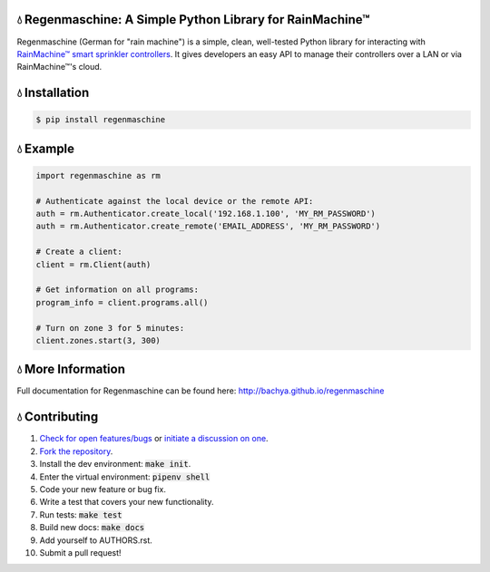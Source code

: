 💧 Regenmaschine: A Simple Python Library for RainMachine™
==========================================================

.. image:: https://travis-ci.org/bachya/regenmaschine.svg?branch=master
  :target: https://travis-ci.org/bachya/regenmaschine

.. image:: https://img.shields.io/pypi/v/regenmaschine.svg
  :target: https://pypi.python.org/pypi/regenmaschine

.. image:: https://img.shields.io/pypi/pyversions/Regenmaschine.svg
  :target: https://pypi.python.org/pypi/regenmaschine

.. image:: https://img.shields.io/pypi/l/Regenmaschine.svg
  :target: https://pypi.python.org/pypi/regenmaschine

.. image:: https://codecov.io/gh/bachya/regenmaschine/branch/master/graph/badge.svg
  :target: https://codecov.io/gh/bachya/regenmaschine

.. image:: https://img.shields.io/codeclimate/github/bachya/regenmaschine.svg
  :target: https://codeclimate.com/github/bachya/regenmaschine

.. image:: https://img.shields.io/badge/SayThanks-!-1EAEDB.svg
  :target: https://saythanks.io/to/bachya

Regenmaschine (German for "rain machine") is a simple, clean, well-tested Python
library for interacting with `RainMachine™ smart sprinkler controllers
<http://www.rainmachine.com/>`_. It gives developers an easy API to manage their
controllers over a LAN or via RainMachine™'s cloud.

💧 Installation
===============

.. code-block:: bash

  $ pip install regenmaschine

💧 Example
==========

.. code-block:: python

  import regenmaschine as rm

  # Authenticate against the local device or the remote API:
  auth = rm.Authenticator.create_local('192.168.1.100', 'MY_RM_PASSWORD')
  auth = rm.Authenticator.create_remote('EMAIL_ADDRESS', 'MY_RM_PASSWORD')

  # Create a client:
  client = rm.Client(auth)

  # Get information on all programs:
  program_info = client.programs.all()

  # Turn on zone 3 for 5 minutes:
  client.zones.start(3, 300)

💧 More Information
===================

Full documentation for Regenmaschine can be found here: http://bachya.github.io/regenmaschine

💧 Contributing
===============

#. `Check for open features/bugs <https://github.com/bachya/regenmaschine/issues>`_
   or `initiate a discussion on one <https://github.com/bachya/regenmaschine/issues/new>`_.
#. `Fork the repository <https://github.com/bachya/regenmaschine/fork>`_.
#. Install the dev environment: :code:`make init`.
#. Enter the virtual environment: :code:`pipenv shell`
#. Code your new feature or bug fix.
#. Write a test that covers your new functionality.
#. Run tests: :code:`make test`
#. Build new docs: :code:`make docs`
#. Add yourself to AUTHORS.rst.
#. Submit a pull request!

.. Authentication & Creating a Client
.. ----------------------------------

.. Authentication is the first step and can be done against the local device or the
.. cloud API:

.. .. code-block:: python

..   import regenmaschine as rm

..   # Authenticate against the local device or the remote API:
..   auth = rm.Authenticator.create_local('192.168.1.100', 'MY_RM_PASSWORD')
..   auth = rm.Authenticator.create_remote('EMAIL_ADDRESS', 'MY_RM_PASSWORD')

..   # Then, create a client:
..   client = rm.Client(auth)

.. Diagnostics
.. -----------

.. More info on response formats, etc.:
.. `<http://docs.rainmachine.apiary.io/#reference/diagnostics>`_

.. .. code-block:: python

..   client.diagnostics.current() # Returns current diagnostic info
..   client.diagnostics.log()     # Returns entire device log

.. Programs
.. --------

.. More info on response formats, etc.:
.. `<http://docs.rainmachine.apiary.io/#reference/programs>`_

.. .. code-block:: python

..   client.programs.all()     # Returns info on all programs
..   client.programs.get(1)    # Returns info about program with UID of 1
..   client.programs.next()    # Returns the next run date/time for all programs
..   client.programs.running() # Returns all running programs
..   client.programs.start(7)  # Starts program 7
..   client.programs.stop(7)   # Stops program 7

.. Restrictions
.. ------------

.. More info on response formats, etc.:
.. `<http://docs.rainmachine.apiary.io/#reference/restrictions>`_

.. .. code-block:: python

..   client.restrictions.current()   # Returns currently active restrictions
..   client.restrictions.hourly()    # Returns restrictions over the next hour
..   client.restrictions.raindelay() # Returns all rain-related restrictions
..   client.restrictions.universal() # Returns the global list of restrictions

.. Stats
.. -----

.. More info on response formats, etc.:
.. `<http://docs.rainmachine.apiary.io/#reference/daily-stats>`_

.. .. code-block:: python

..   client.stats.on_date('6/29/2017')           # Returns all stats for a date
..   client.stats.on_date('2017-06-29')          # Returns all stats for a date
..   client.stats.on_date('1 week ago')          # Returns all stats for a date
..   client.stats.upcoming()                     # Returns expected stats for the next 7 days
..   client.stats.upcoming(include_details=True) # Deeper look at the next 7 days

.. Watering
.. --------

.. More info on response formats, etc.:
.. `<http://docs.rainmachine.apiary.io/#reference/watering>`_

.. .. code-block:: python

..   client.watering.log()                             # Returns log of all watering activities
..   client.watering.log(details=True)                 # Returns full log of all watering activities
..   client.watering.log('6/29/2017', 2, details=True) # Returns log for 6/27-6/29
..   client.watering.log('2017-06-29', 2)              # Returns log for 6/27-6/29
..   client.watering.log('2017-06-29', 2)              # Returns full log for 6/27-6/29
..   client.watering.log('2 days ago', 3)              # Returns log 2-5 days ago

..   client.watering.queue()                            # Returns the active queue of watering activities
..   client.watering.runs('6/29/2017', 2)               # Alternate view of log()
..   client.watering.runs('2017-06-29', 2)              # Alternate view of log()
..   client.watering.runs('2 days ago', 3)              # Alternate view of log()
..   client.watering.stop_all()                         # Immediately stops all programs and zones

.. Weather Services
.. ----------------

.. More info on response formats, etc.:
.. `<http://docs.rainmachine.apiary.io/#reference/weather-services>`_

.. .. code-block:: python

..   client.parsers.current() # Returns current weather services being used

.. Zones
.. -----

.. More info on response formats, etc.:
.. `<http://docs.rainmachine.apiary.io/#reference/zones>`_

.. .. code-block:: python

..   client.zones.all()                   # Returns all zone info
..   client.zones.all(properties=True)    # Returns advanced info for all zones
..   client.zones.get(2)                  # Returns info about a zone with UID of 2
..   client.zones.get(2, properties=True) # Returns advanced info about zone 2
..   client.zones.start(3, 60)            # Starts zone 3 for 60 seconds
..   client.zones.stop(3)                 # Stops zone 3

..   # You can also simulate what a zone will do:
..   properties = client.zones.get(2, properties=True)
..   client.zones.simulate(properties)

.. 💧 Exceptions
.. =============

.. Regenmaschine may raise any of the following:

.. * `Built-in Python Exceptions <https://docs.python.org/3/library/exceptions.html#bltin-exceptions>`_
.. * `Requests Exceptions <https://github.com/requests/requests/blob/master/requests/exceptions.py>`_
.. * `Regenmaschine Exceptions <https://github.com/bachya/regenmaschine/blob/master/regenmaschine/exceptions.py>`_

.. One exception to pay particular note of is
.. :code:`regenmaschine.exceptions.BrokenAPICall`. Unfortunately, there are
.. currently some API calls that work correctly in the local API, but not the
.. remote API; as a result, this exception is raised to protect client libraries
.. appropriately.

.. Here is the current list of broken API calls:

.. * :code:`client.programs.start()`: remote API returns an HTTP status of 500
.. * :code:`client.programs.stop()`: remote API returns an HTTP status of 500

.. 💧 Advanced Usage
.. =================

.. Connection Pooling
.. ------------------

.. If desired, Regenmaschine can accept a session object that allows it to re-use
.. the same HTTP connection for every call (rather than opening up a new one each
.. time):

.. .. code-block:: python

..   from requests.sessions import Session
..   with Session() as session:
..     auth = rm.Authenticator.create_local('192.168.1.100', 'MY_RM_PASSWORD', session)
..     client = rm.Client(auth)
..     client.zones.all()
..     client.zones.get(1)

.. Authentication Caching
.. ----------------------

.. There doesn't appear to be a limit on the number of times RainMachine™
.. will allow new access tokens to be generated. However, it may be desirable to
.. use the same credentials long term. Therefore, the :code:`auth` object can be
.. dumped and saved:

.. .. code-block:: python

..   # Outputs a dict:
..   auth_json = auth.dump()

..   # Outputs a string version of the dict:
..   auth_str = auth.dumps()

.. The :code:`auth` object contains the access token used to authenticate API
.. requests, as well as an expiration timeframe and more:

.. .. code-block:: python

..   {
..     "sprinkler_id": None,
..     "cookies": {
..       "access_token": "24551da62895"
..     },
..     "api_url": "https://192.168.1.100:8080/api/4",
..     "url": "https://192.168.1.100:8080/api/4",
..     "checksum": u "c5e29cdef3b1e",
..     "expires_in": 157680000,
..     "api_endpoint": "auth/login",
..     "access_token": u "24551da62895",
..     "verify_ssl": False,
..     "session": None,
..     "expiration": u "Fri, 01 Jul 2022 20:11:48 GMT",
..     "timeout": 10,
..     "status_code": 0,
..     "using_remote_api": False,
..     "data": {
..       "pwd": "MY_RM_PASSWORD",
..       "remember": 1
..     }
..   }

.. **TAKE NOTE:** the dumped :code:`auth` object contains the access token
.. needed to query the API, sprinkler IDs, RainMachine™ credentials, and other
.. sensitive information. **Therefore, it should be cached and stored securely**.

.. One common use of this mechanism would be to check the expiration date of the
.. access token; assuming it is still valid, a corresponding client can be
.. recreated quite easily:

.. .. code-block:: python

..   # The dict and the string versions can each be loaded:
..   if auth_json['expires_in'] > 1000:
..     auth = rm.Authenticator.load(auth_json)
..     client = rm.Client(auth)

.. SSL Usage
.. ---------

.. By default, Regenmaschine routes all API calls – local or remote – through HTTPS.
.. However, RainMachine devices use self-signed SSL certificates; therefore,
.. Regenmaschine disables verifying the validity of local SSL certificates before
.. processing local requests. In practice, this shouldn't be a problem. However, for the security conscious, this behavior can be changed.

.. First, `provide a CA-signed SSL certificate to the local device <https://support.rainmachine.com/hc/en-us/community/posts/115006512067-rovide-custom-SSL-Certificate>`_. Then, override the default local Authenticator behavior:

.. .. code-block:: python

..   # Create a local Authenticator and force it to use SSL:
..   auth = rm.Authenticator.create_local('192.168.1.100', 'MY_RM_PASSWORD')
..   auth.verify_ssl = True

..   # The client will now verify the SSL certificate on the local device before
..   # processing every request:
..   client = rm.Client(auth)

.. *Note:* after this, if Regenmaschine cannot recognize a CA-signed certificate
.. when querying the local device, a :code:`requests.exceptions.SSLError`
.. exception will be raised.

.. To disable SSL once again, re-authenticate and re-create a client:

.. .. code-block:: python

..   # Create a local Authenticator (with the default behavior):
..   auth = rm.Authenticator.create_local('<DEVICE_IP_ADDRESS>', '<PASSWORD>')

..   # The client will now refrain from verifying the SSL connection's validity:
..   client = rm.Client(auth)

